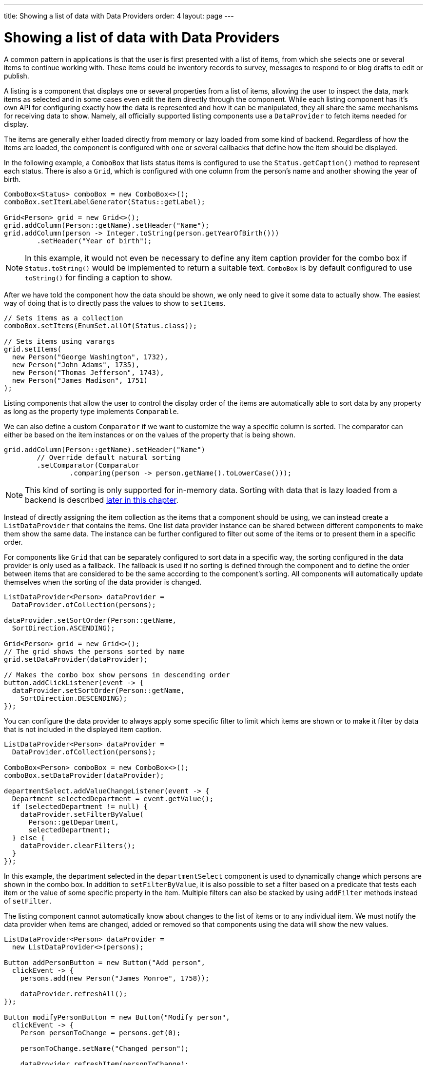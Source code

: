 ---
title: Showing a list of data with Data Providers
order: 4
layout: page
---

[[datamodel.dataproviders]]
= Showing a list of data with Data Providers

A common pattern in applications is that the user is first presented with a list of items, from which she selects one or several items to continue working with.
These items could be inventory records to survey, messages to respond to or blog drafts to edit or publish.

A listing is a component that displays one or several properties from a list of items, allowing the user to inspect the data, mark items as selected and in some cases even edit the item directly through the component.
While each listing component has it's own API for configuring exactly how the data is represented and how it can be manipulated, they all share the same mechanisms for receiving data to show.
Namely, all officially supported listing components use a `DataProvider` to fetch items needed for display.

The items are generally either loaded directly from memory or lazy loaded from some kind of backend.
Regardless of how the items are loaded, the component is configured with one or several callbacks that define how the item should be displayed.

In the following example, a `ComboBox` that lists status items is configured to use the `Status.getCaption()` method to represent each status.
There is also a `Grid`, which is configured with one column from the person's name and another showing the year of birth.

[source, java]
----
ComboBox<Status> comboBox = new ComboBox<>();
comboBox.setItemLabelGenerator(Status::getLabel);

Grid<Person> grid = new Grid<>();
grid.addColumn(Person::getName).setHeader("Name");
grid.addColumn(person -> Integer.toString(person.getYearOfBirth()))
        .setHeader("Year of birth");
----

[NOTE]
In this example, it would not even be necessary to define any item caption provider for the combo box if `Status.toString()` would be implemented to return a suitable text.
`ComboBox` is by default configured to use `toString()` for finding a caption to show.

After we have told the component how the data should be shown, we only need to give it some data to actually show.
The easiest way of doing that is to directly pass the values to show to `setItems`.

[source, java]
----
// Sets items as a collection
comboBox.setItems(EnumSet.allOf(Status.class));

// Sets items using varargs
grid.setItems(
  new Person("George Washington", 1732),
  new Person("John Adams", 1735),
  new Person("Thomas Jefferson", 1743),
  new Person("James Madison", 1751)
);
----

Listing components that allow the user to control the display order of the items are automatically able to sort data by any property as long as the property type implements `Comparable`.

We can also define a custom `Comparator` if we want to customize the way a specific column is sorted.
The comparator can either be based on the item instances or on the values of the property that is being shown.

[source, java]
----
grid.addColumn(Person::getName).setHeader("Name")
        // Override default natural sorting
        .setComparator(Comparator
                .comparing(person -> person.getName().toLowerCase()));
----

[NOTE]
This kind of sorting is only supported for in-memory data.
Sorting with data that is lazy loaded from a backend is described <<lazy-sorting,later in this chapter>>.

////
NOT IMPLEMENTED

With listing components that let the user filter items, we can in the same way define our own `CaptionFilter` that is used to decide whether a specific item should be shown when the user has entered a specific text into the text field.
The filter is defined as an additional parameter to `setItems`.

[source, java]
----
comboBox.setItems(
        (itemCaption, filterText) -> itemCaption.startsWith(filterText),
        itemsToShow);
----

[NOTE]
This kind of filtering is only supported for in-memory data.
Filtering with data that is lazy loaded from a backend is described <<lazy-filtering,later in this chapter>>.
////

Instead of directly assigning the item collection as the items that a component should be using, we can instead create a `ListDataProvider` that contains the items.
One list data provider instance can be shared between different components to make them show the same data.
The instance can be further configured to filter out some of the items or to present them in a specific order.

For components like `Grid` that can be separately configured to sort data in a specific way, the sorting configured in the data provider is only used as a fallback.
The fallback is used if no sorting is defined through the component and to define the order between items that are considered to be the same according to the component's sorting.
All components will automatically update themselves when the sorting of the data provider is changed.

[source, java]
----
ListDataProvider<Person> dataProvider =
  DataProvider.ofCollection(persons);

dataProvider.setSortOrder(Person::getName,
  SortDirection.ASCENDING);

Grid<Person> grid = new Grid<>();
// The grid shows the persons sorted by name
grid.setDataProvider(dataProvider);

// Makes the combo box show persons in descending order
button.addClickListener(event -> {
  dataProvider.setSortOrder(Person::getName,
    SortDirection.DESCENDING);
});
----

You can configure the data provider to always apply some specific filter to limit which items are shown or to make it filter by data that is not included in the displayed item caption.

[source, java]
----
ListDataProvider<Person> dataProvider =
  DataProvider.ofCollection(persons);

ComboBox<Person> comboBox = new ComboBox<>();
comboBox.setDataProvider(dataProvider);

departmentSelect.addValueChangeListener(event -> {
  Department selectedDepartment = event.getValue();
  if (selectedDepartment != null) {
    dataProvider.setFilterByValue(
      Person::getDepartment,
      selectedDepartment);
  } else {
    dataProvider.clearFilters();
  }
});
----
In this example, the department selected in the `departmentSelect` component is used to dynamically change which persons are shown in the combo box.
In addition to `setFilterByValue`, it is also possible to set a filter based on a predicate that tests each item or the value of some specific property in the item.
Multiple filters can also be stacked by using `addFilter` methods instead of `setFilter`.

////
NOT IMPLEMENTED

To configure filtering through a component beyond what is possible with `CaptionFilter`, we can use `withConvertedFilter` or some variant of `filteringBy` to create a data provider wrapper that does something based on the text that the user entered into the component.

[source, java]
----
ListDataProvider<Person> dataProvider = DataProvider
        .ofCollection(persons);

comboBox.setDataProvider(
        dataProvider.filteringBy((person, filterText) -> {
            if (person.getName().contains(filterText)) {
                return true;
            }

            if (person.getEmail().contains(filterText)) {
                return true;
            }

            return false;
        }));
----
When the user types something into the combo box, the lambda expression will be run for each person in the data provider.
Any person for which `true` is returned will be included.
////

The listing component cannot automatically know about changes to the list of items or to any individual item.
We must notify the data provider when items are changed, added or removed so that components using the data will show the new values.

[source, java]
----
ListDataProvider<Person> dataProvider =
  new ListDataProvider<>(persons);

Button addPersonButton = new Button("Add person",
  clickEvent -> {
    persons.add(new Person("James Monroe", 1758));

    dataProvider.refreshAll();
});

Button modifyPersonButton = new Button("Modify person",
  clickEvent -> {
    Person personToChange = persons.get(0);

    personToChange.setName("Changed person");

    dataProvider.refreshItem(personToChange);
});
----

[[datamodel.dataproviders.lazy]]
== Lazy Loading Data to a Listing

All the previous examples have shown cases with a limited amount of data that can be loaded as item instances in memory.
There are also situations where it is more efficient to only load the items that will currently be displayed.
This includes situations where all available data would use lots of memory or when it would take a long time to load all the items.

[NOTE]
Regardless of how we make the items available to the listing component on the server, components like `Grid` will always take care of only sending the currently needed items to the browser.

For example, if we have the following existing backend service that fetches items from a database or a REST service .

[source, java]
----
public interface PersonService {
  List<Person> fetchPersons(int offset, int limit);
  int getPersonCount();
}
----

To use this service with a listing component, we need to define one callback for loading specific items and one callback for finding how many items are currently available.
Information about which items to fetch as well as some additional details are made available in a `Query` object that is passed to both callbacks.

[source, java]
----
DataProvider<Person, Void> dataProvider = DataProvider.fromCallbacks(
  // First callback fetches items based on a query
  query -> {
    // The index of the first item to load
    int offset = query.getOffset();

    // The number of items to load
    int limit = query.getLimit();

    List<Person> persons = getPersonService()
            .fetchPersons(offset, limit);

    return persons.stream();
  },
  // Second callback fetches the number of items for a query
  query -> getPersonService().getPersonCount());
);

Grid<Person> grid = new Grid<>();
grid.setDataProvider(dataProvider);

// Columns are configured in the same way as before
----

[NOTE]
The results of the first and second callback must be symmetric so that fetching all available items using the first callback returns the number of items indicated by the second callback. Thus if you impose any restrictions on e.g. a database query in the first callback, you must also add the same restrictions for the second callback.

[NOTE]
The second type parameter of `DataProvider` defines how the provider can be filtered. In this case the filter type is `Void`, meaning that it doesn't support filtering. Backend filtering will be covered later in this chapter.

[[lazy-sorting]]
=== Sorting

It is not practical to order items based on a `Comparator` when the items are loaded on demand, since it would require all items to be loaded and inspected.

Each backend has its own way of defining how the fetched items should be ordered, but they are in general based on a list of property names and information on whether ordering should be ascending or descending.

As an example, there could be a service interface which looks like the following.

[source, java]
----
public interface PersonService {
  List<Person> fetchPersons(
    int offset,
    int limit,
    List<PersonSort> sortOrders);

  int getPersonCount();

  PersonSort createSort(
    String propertyName,
    boolean descending);
}
----

With the above service interface, our data source can be enhanced to convert the provided sorting options into a format expected by the service.
The sorting options set through the component will be available through `Query.getSortOrders()`.

[source, java]
----
DataProvider<Person, Void> dataProvider = DataProvider.fromCallbacks(
  query -> {
    List<PersonSort> sortOrders = new ArrayList<>();
    for(SortOrder<String> queryOrder : query.getSortOrders()) {
      PersonSort sort = getPersonService().createSort(
        // The name of the sorted property
        queryOrder.getSorted(),
        // The sort direction for this property
        queryOrder.getDirection() == SortDirection.DESCENDING);
      sortOrders.add(sort);
    }

    return getPersonService().fetchPersons(
        query.getOffset(),
        query.getLimit(),
        sortOrders
      );
  },
  // The number of persons is the same regardless of ordering
  query -> getPersonService().getPersonCount()
);
----

We also need to configure our grid so that it can know what property name should be included in the query when the user wants to sort by a specific column.
When a data source that does lazy loading is used, `Grid` and other similar components will only let the user sort by columns for which a sort property name is provided.

[source, java]
----
Grid<Person> grid = new Grid<>();

grid.setDataProvider(dataProvider);

// Will be sortable by the user
// When sorting by this column, the query will have a SortOrder
// where getSorted() returns "name"
grid.addColumn(Person::getName).setHeader("Name")
                .setSortProperty("name");

// Will not be sortable since no sorting info is given
grid.addColumn(Person::getYearOfBirth).setHeader("Year of birth");
----

There might also be cases where a single property name is not enough for sorting.
This might be the case if the backend needs to sort by multiple properties for one column in the user interface or if the backend sort order should be inverted compared to the sort order defined by the user.
In such cases, we can define a callback that generates suitable `SortOrder` values for the given column.

[source, java]
----
grid.addColumn(person -> person.getName() + " " + person.getLastName())
        .setHeader("Name").setSortOrderProvider(
                // Sort according to last name, then first name
                direction -> Stream.of(
                        new QuerySortOrder("lastName", direction),
                        new QuerySortOrder("firstName", direction)));
----

[[lazy-filtering]]
=== Filtering

Different types of backends support filtering in different ways.
Some backends support no filtering at all, some support filtering by a single value of some specific type and some have a complex structure of supported filtering options.

A `DataProvider<Person, String>` accepts one string to filter by through the query.
It's up to the data provider implementation to decide what it does with that filter value.
It might, for instance, look for all persons with a name beginning with the provided string.

A listing component that lets the user control how the displayed data is filtered has some specific filter type that it uses.
For `ComboBox`, the filter is the `String` that the user has typed into the search field.
This means that `ComboBox` can only be used with a data provider whose filtering type is `String`.

To use a data provider that filters by some other type, you need to use the `withConvertedFilter`.
This method creates a new data provider that uses the same data but a different filter type; converting the filter value before passing it to the original data provider instance.

We might, for instance, have a data provider that finds any person where the name contains any of the strings in a set.
To use that data provider with a combo box, we need to define a converter that receives a single string from the combo box and creates a set of string that the data provider expects.

[source, java]
----
DataProvider<Person, Set<String>> personProvider = getProvider();

ComboBox<Person> comboBox = new ComboBox<>();

DataProvider<Person, String> converted = personProvider
        .withConvertedFilter(
                filterText -> Collections.singleton(filterText));

comboBox.setDataProvider(converted);
----

The filter value passed through the query does typically originate from a component such as `ComboBox` that lets the user filter by some value.
It is also possible to create a data provider wrapper that allows programmatically setting the filter value to include in the query.

You can use the `withConfigurableFilter` method on a data provider to create a data provider wrapper that allows configuring the filter that is passed through the query.
All components that use a data provider will refresh their data when a new filter is set.

[source, java]
----
DataProvider<Person, String> personProvider = getPersonProvider();

ConfigurableFilterDataProvider<Person, Void, String> wrapper =
  personProvider.withConfigurableFilter();

Grid<Person> grid = new Grid<>();
grid.setDataProvider(personProvider);
grid.addColumn(Person::getName).setHeader("Name");

searchField.addValueChangeListener(event -> {
  String filter = event.getValue();
  if (filter.trim().isEmpty()) {
    // null disables filtering
    filter = null;
  }

  wrapper.setFilter(filter);
});
----
Note that the filter type of the `wrapper` instance is `Void`, which means that the data provider doesn't support any further filtering through the query.
It's therefore not possible to use the data provider with a combo box.

There is an overload of `withConfigurableFilter` that uses a callback for combining the configured filter value with a filter value from the query.
We can thus wrap our data provider that filters by a set of strings to create a data provider that combines a string from a combo box with a set of strings that are separately configured.

[source, java]
----
DataProvider<Person, Set<String>> personProvider = getPersonsProvider();

ConfigurableFilterDataProvider<Person, String, Set<String>> wrapper =
  personProvider.withConfigurableFilter(
    (String queryFilter, Set<String> configuredFilters) -> {
      Set<String> combinedFilters = new HashSet<>();
      combinedFilters.addAll(configuredFilters);
      combinedFilters.add(queryFilter);
      return combinedFilters;
    }
  );

wrapper.setFilter(Collections.singleton("John"));

ComboBox<Person> comboBox = new ComboBox<>();
comboBox.setDataProvider(wrapper);
----
In this case, `wrapper` supports a single string as the query filter and `Set<String>` trough `setFilter`. The callback combines both into one `Set<String>` that will be in the query passed to `personProvider`.

To create a data provider that supports filtering, you only need to look for a filter in the provided query and use that filter when fetching and counting items. `withConfigurableFilter` and `withConvertedFilter` are automatically implemented for you.

As an example, our service interface with support for filtering could look like this. Ordering support has been omitted in this example to keep focus on filtering.

[source, java]
----
public interface PersonService {
  List<Person> fetchPersons(
    int offset,
    int limit,
    String namePrefix);
  int getPersonCount(String namePrefix);
}
----

A data provider using this service could use `String` as its filtering type.
It would then look for a string to filter by in the query and pass it to the service method.

[source, java]
----
DataProvider<Person, String> dataProvider = DataProvider
        .fromFilteringCallbacks(query -> {
            // getFilter returns Optional<String>
            String filter = query.getFilter().orElse(null);
            return getPersonService().fetchPersons(query.getOffset(),
                    query.getLimit(), filter).stream();
        }, query -> {
            String filter = query.getFilter().orElse(null);
            return getPersonService().getPersonCount(filter);
        });
----

If we instead have a service that expects multiple different filtering parameters, we can use two different alternatives depending on how the data provider would be used. Both cases would be based on this example service API:

[source, java]
----
public interface PersonService {
  List<Person> fetchPersons(
    int offset,
    int limit,
    String namePrefix,
    Department department);

  int getPersonCount(
    String namePrefix,
    Department department);
}
----

The first approach would be to define a simple wrapper class that combines both filter parameters into one instance.

[source, java]
----
public class PersonFilter {
  public final String namePrefix;
  public final Department department;

  public PersonFilter(String namePrefix, Department department) {
    this.namePrefix = namePrefix;
    this.department = department;
  }
}
----

We can then define a data provider that is natively filtered by `PersonFilter`.
[source, java]
----
DataProvider<Person, PersonFilter> dataProvider = DataProvider
        .fromFilteringCallbacks(query -> {
            PersonFilter filter = query.getFilter().orElse(null);
            return getPersonService()
                    .fetchPersons(query.getOffset(), query.getLimit(),
                            filter != null ? filter.namePrefix : null,
                            filter != null ? filter.department : null)
                    .stream();
        }, query -> {
            PersonFilter filter = query.getFilter().orElse(null);
            return getPersonService().getPersonCount(
                    filter != null ? filter.namePrefix : null,
                    filter != null ? filter.department : null);
        });
----

This data provider can then be used in different ways with `withConvertedFilter` or `withConfigurableFilter`.

[source, java]
----
// For use with ComboBox without any department filter
DataProvider<Person, String> onlyString = dataProvider.withConvertedFilter(
  filterString -> new PersonFilter(filterString, null)
);

// For use with some external filter, e.g. a search form
ConfigurableFilterDataProvider<Person, Void, PersonFilter> everythingConfigurable =
  dataProvider.withConfigurableFilter();
everythingConfigurable.setFilter(
  new PersonFilter(someText, someDepartment));

// For use with ComboBox and separate department filtering
ConfigurableFilterDataProvider<Person, String, Department> mixed =
  dataProvider.withConfigurableFilter(
    // Can be shortened as PersonFilter::new
    (filterText, department) -> {
      return new PersonFilter(filterText, department);
    }
  );
mixed.setFilter(someDepartment);
----

The other alternative for using this kind of service API is to define your own data provider subclass that has setter methods for the filter parameters that should not be passed as the query filter.
We might for instance want to receive the name filter through the query from a combo box while the department to filter by is set from application code.
We must remember to call `refreshAll()` when the department filter has been changed so that any components can know that they should fetch new data to show.

[source, java]
----
public class PersonDataProvider
  extends AbstractBackEndDataProvider<Person, String> {

  private Department departmentFilter;

  public void setDepartmentFilter(Department department) {
    this.departmentFilter = department;
    refreshAll();
  }

  @Override
  protected Stream<Person> fetchFromBackEnd(Query<Person, String> query) {
    return getPersonService().fetchPersons(
      query.getOffset(),
      query.getLimit(),
      query.getFilter().orElse(null),
      departmentFilter
    ).stream();
  }

  @Override
  protected int sizeInBackEnd(Query<Person, String> query) {
    return getPersonService().getPersonCount(
      query.getFilter().orElse(null),
      departmentFilter
    );
  }
}
----

[[lazy-refresh]]
=== Refreshing

When your application makes changes to the data that is in your backend, you might need to make sure all parts of the application are aware of these changes.
All data providers have the `refreshAll` and `refreshItem` methods.
These methods can be used when data in the backend has been updated.

For example Spring Data gives you new instances with every request, and making changes to the repository will make old instances of the same object "stale".
In these cases you should inform any interested component by calling `dataProvider.refreshItem(newInstance)`.
This can work out of the box, if your beans have equals and hashCode implementations that check if the objects represent the same data.
Since that is not always the case, the user of a `CallbackDataProvider` can give it a `ValueProvider` that will provide a stable ID for the data objects.
This is usually a method reference, eg. `Person::getId`.

As an example, our service interface has an update method that returns a new instance of the item.
Other functionality has been omitted to keep focus on the updating.

[source, java]
----
public interface PersonService {
  Person save(Person person);
}
----

Part of the application code wants to update a persons name and save it to the backend.

[source, java]
----
DataProvider<Person, String> allPersonsWithId = new CallbackDataProvider<>(
  fetchCallback, sizeCallback, Person::getId);

Grid<Person> persons = new Grid<>();
persons.setDataProvider(allPersonsWithId);
persons.addColumn(Person::getName).setHeader("Name");

Button modifyPersonButton = new Button("Modify person", clickEvent -> {
    Person personToChange = allPersonsWithId.fetch(
            new Query<>(0, 1, Collections.emptyList(), null, null))
            .findFirst().get();

    personToChange.setName("Changed person");

    Person newInstance = service.save(personToChange);
    dataProvider.refreshItem(newInstance);
});
----
